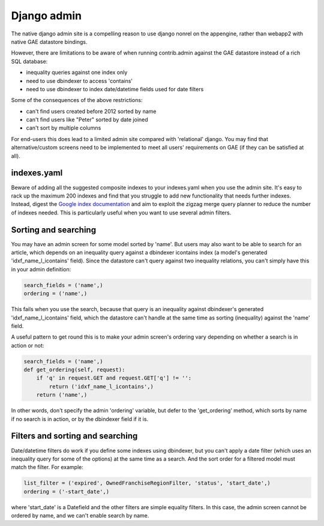 Django admin
===============

The native django admin site is a compelling reason to use django nonrel on the appengine, rather than webapp2 with native GAE datastore bindings.

However, there are limitations to be aware of when running contrib.admin against the GAE datastore instead of a rich SQL database:

* inequality queries against one index only
* need to use dbindexer to access 'contains'
* need to use dbindexer to index date/datetime fields used for date filters

Some of the consequences of the above restrictions:

* can't find users created before 2012 sorted by name
* can't find users like "Peter" sorted by date joined
* can't sort by multiple columns

For end-users this does lead to a limited admin site compared with 'relational' django. You may find that alternative/custom screens need to be implemented to meet all users' requirements on GAE (if they can be satisfied at all).

indexes.yaml
------------------
Beware of adding all the suggested composite indexes to your indexes.yaml when you use the admin site. It's easy to rack up the maximum 200 indexes and find that you struggle to add new functionality that needs further indexes.
Instead, digest the `Google index documentation`_ and aim to exploit the zigzag merge query planner to reduce the number of indexes needed. This is particularly useful when you want to use several admin filters.

Sorting and searching
------------------
You may have an admin screen for some model sorted by 'name'. But users may also want to be able to search for an article, which depends on an inequality query against a dbindexer icontains index (a model's generated 'idxf_name_l_icontains' field).
Since the datastore can't query against two inequality relations, you can't simply have this in your admin definition:

.. sourcecode:: python

    search_fields = ('name',)
    ordering = ('name',)

This fails when you use the search, because that query is an inequality against dbindexer's generated 'idxf_name_l_icontains' field, which the datastore can't handle at the same time as sorting (inequality) against the 'name' field.

A useful pattern to get round this is to make your admin screen's ordering vary depending on whether a search is in action or not:

.. sourcecode:: python

    search_fields = ('name',)
    def get_ordering(self, request):
        if 'q' in request.GET and request.GET['q'] != '':
            return ('idxf_name_l_icontains',)
        return ('name',)
    
In other words, don't specify the admin 'ordering' variable, but defer to the 'get_ordering' method, which sorts by name if no search is in action, or by the dbindexer field if it is.

Filters and sorting and searching
------------------
Date/datetime filters do work if you define some indexes using dbindexer, but you can't apply a date filter (which uses an inequality query for some of the options) at the same time as a search. And the sort order for a filtered model must match the filter. For example:

.. sourcecode:: python

    list_filter = ('expired', OwnedFranchiseRegionFilter, 'status', 'start_date',)
    ordering = ('-start_date',)

where 'start_date' is a Datefield and the other filters are simple equality filters. In this case, the admin screen cannot be ordered by name, and we can't enable search by name.

.. _Google index documentation: https://developers.google.com/appengine/articles/indexselection
